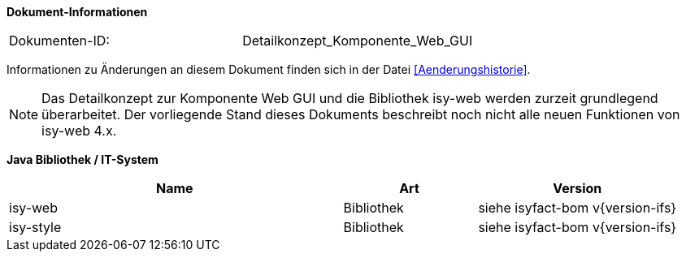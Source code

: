 *Dokument-Informationen*

|====
|Dokumenten-ID:| Detailkonzept_Komponente_Web_GUI
|====

Informationen zu Änderungen an diesem Dokument finden sich in der Datei <<Aenderungshistorie>>.

NOTE: Das Detailkonzept zur Komponente Web GUI und die Bibliothek isy-web werden zurzeit grundlegend überarbeitet. Der vorliegende Stand dieses Dokuments beschreibt noch nicht alle neuen Funktionen von isy-web 4.x.

*Java Bibliothek / IT-System*

[cols="5,2,3",options="header"]
|====
|Name |Art |Version
|isy-web |Bibliothek |siehe isyfact-bom v{version-ifs}
|isy-style |Bibliothek |siehe isyfact-bom v{version-ifs}
|====
